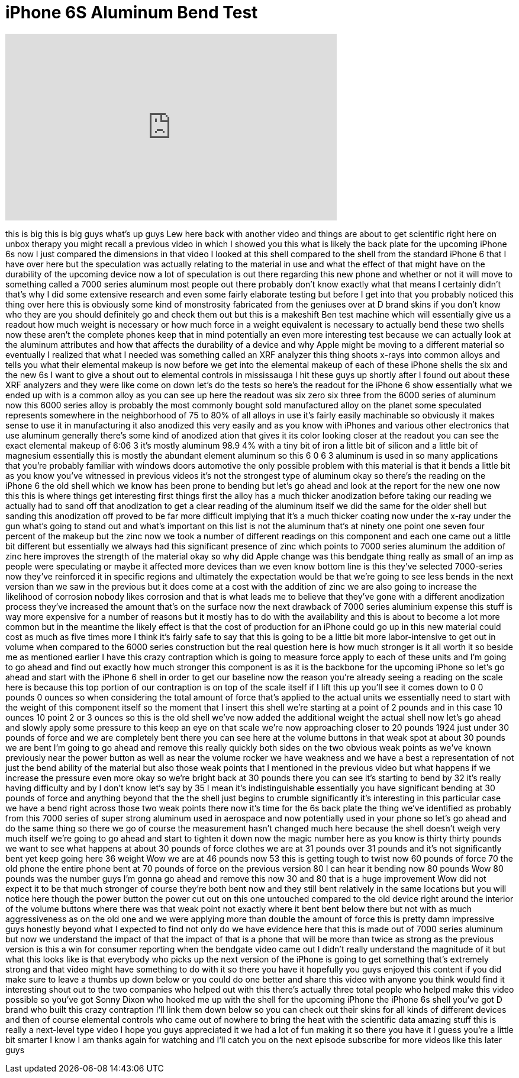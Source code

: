 = iPhone 6S Aluminum Bend Test
:published_at: 2015-08-19
:hp-alt-title: iPhone 6S Aluminum Bend Test
:hp-image: https://i.ytimg.com/vi/ChUsy8gWwvo/maxresdefault.jpg


++++
<iframe width="560" height="315" src="https://www.youtube.com/embed/ChUsy8gWwvo?rel=0" frameborder="0" allow="autoplay; encrypted-media" allowfullscreen></iframe>
++++

this is big this is big guys what's up
guys Lew here back with another video
and things are about to get scientific
right here on unbox therapy you might
recall a previous video in which I
showed you this what is likely the back
plate for the upcoming iPhone 6s now I
just compared the dimensions in that
video I looked at this shell compared to
the shell from the standard iPhone 6
that I have over here but the
speculation was actually relating to the
material in use and what the effect of
that might have on the durability of the
upcoming device now a lot of speculation
is out there regarding this new phone
and whether or not it will move to
something called a 7000 series aluminum
most people out there probably don't
know exactly what that means I certainly
didn't that's why I did some extensive
research and even some fairly elaborate
testing but before I get into that you
probably noticed this thing over here
this is obviously some kind of
monstrosity fabricated from the geniuses
over at D brand skins if you don't know
who they are you should definitely go
and check them out but this is a
makeshift Ben test machine which will
essentially give us a readout how much
weight is necessary or how much force in
a weight equivalent is necessary to
actually bend these two shells now these
aren't the complete phones keep that in
mind
potentially an even more interesting
test because we can actually look at the
aluminum attributes and how that affects
the durability of a device and why Apple
might be moving to a different material
so eventually I realized that what I
needed was something called an XRF
analyzer this thing shoots x-rays into
common alloys and tells you what their
elemental makeup is now before we get
into the elemental makeup of each of
these iPhone shells the six and the new
6s I want to give a shout out to
elemental controls in mississauga I hit
these guys up shortly after I found out
about these XRF analyzers and they were
like come on down let's do the tests so
here's the readout for the iPhone 6 show
essentially what we ended up with is a
common alloy as you can see up here the
readout was six zero six three from the
6000 series
of aluminum now this 6000 series alloy
is probably the most commonly bought
sold manufactured alloy on the planet
some speculated represents somewhere in
the neighborhood of 75 to 80% of all
alloys in use it's fairly easily
machinable so obviously it makes sense
to use it in manufacturing it also
anodized this very easily and as you
know with iPhones and various other
electronics that use aluminum generally
there's some kind of anodized ation that
gives it its color looking closer at the
readout you can see the exact elemental
makeup of 6:06 3 it's mostly aluminum
98.9 4% with a tiny bit of iron a little
bit of silicon and a little bit of
magnesium essentially this is mostly the
abundant element aluminum so this 6 0 6
3 aluminum is used in so many
applications that you're probably
familiar with windows doors automotive
the only possible problem with this
material is that it bends a little bit
as you know you've witnessed in previous
videos it's not the strongest type of
aluminum okay so there's the reading on
the iPhone 6 the old shell which we know
has been prone to bending but let's go
ahead and look at the report for the new
one now this this is where things get
interesting
first things first the alloy has a much
thicker anodization before taking our
reading we actually had to sand off that
anodization to get a clear reading of
the aluminum itself we did the same for
the older shell but sanding this
anodization off proved to be far more
difficult implying that it's a much
thicker coating now under the x-ray
under the gun what's going to stand out
and what's important on this list is not
the aluminum that's at ninety one point
one seven four percent of the makeup but
the zinc now we took a number of
different readings on this component and
each one came out a little bit different
but essentially we always had this
significant presence of zinc which
points to 7000 series aluminum the
addition of zinc here improves the
strength of the material okay so why did
Apple change was this bendgate thing
really as small of an imp
as people were speculating or maybe it
affected more devices than we even know
bottom line is this they've selected
7000-series now they've reinforced it in
specific regions and ultimately the
expectation would be that we're going to
see less bends in the next version than
we saw in the previous but it does come
at a cost with the addition of zinc we
are also going to increase the
likelihood of corrosion
nobody likes corrosion and that is what
leads me to believe that they've gone
with a different anodization process
they've increased the amount that's on
the surface now the next drawback of
7000 series aluminium expense this stuff
is way more expensive for a number of
reasons but it mostly has to do with the
availability and this is about to become
a lot more common but in the meantime
the likely effect is that the cost of
production for an iPhone could go up in
this new material could cost as much as
five times more I think it's fairly safe
to say that this is going to be a little
bit more labor-intensive to get out in
volume when compared to the 6000 series
construction but the real question here
is how much stronger is it all worth it
so beside me as mentioned earlier I have
this crazy contraption which is going to
measure force apply to each of these
units and I'm going to go ahead and find
out exactly how much stronger this
component is as it is the backbone for
the upcoming iPhone so let's go ahead
and start with the iPhone 6 shell in
order to get our baseline now the reason
you're already seeing a reading on the
scale here is because this top portion
of our contraption is on top of the
scale itself if I lift this up you'll
see it comes down to 0 0 pounds 0 ounces
so when considering the total amount of
force that's applied to the actual units
we essentially need to start with the
weight of this component itself so the
moment that I insert this shell we're
starting at a point of 2 pounds and in
this case 10 ounces 10 point 2 or 3
ounces so this is the old shell we've
now added the additional weight
the actual shell now let's go ahead and
slowly apply some pressure to this keep
an eye on that scale we're now
approaching closer to 20 pounds 1924
just under 30 pounds of force and we are
completely bent there you can see here
at the volume buttons in that weak spot
at about 30 pounds
we are bent I'm going to go ahead and
remove this really quickly both sides on
the two obvious weak points as we've
known previously near the power button
as well as near the volume rocker
we have weakness and we have a best a
representation of not just the bend
ability of the material but also those
weak points that I mentioned in the
previous video but what happens if we
increase the pressure even more okay so
we're bright back at 30 pounds there you
can see it's starting to bend by 32 it's
really having difficulty and by I don't
know let's say by 35 I mean it's
indistinguishable essentially you have
significant bending at 30 pounds of
force and anything beyond that the the
shell just begins to crumble
significantly it's interesting in this
particular case we have a bend right
across those two weak points there now
it's time for the 6s back plate the
thing we've identified as probably from
this 7000 series of super strong
aluminum used in aerospace and now
potentially used in your phone so let's
go ahead and do the same thing so there
we go
of course the measurement hasn't changed
much here because the shell doesn't
weigh very much itself we're going to go
ahead and start to tighten it down
now the magic number here as you know is
thirty thirty pounds
we want to see what happens at about 30
pounds of force clothes we are at 31
pounds over 31 pounds and it's not
significantly bent yet keep going here
36 weight Wow
we are at 46 pounds now 53 this is
getting tough to twist now 60 pounds of
force 70 the old phone the entire phone
bent at 70 pounds of force on the
previous version 80
I can hear it bending now 80 pounds Wow
80 pounds was the number guys I'm gonna
go ahead and remove this now 30 and 80
that is a huge improvement Wow did not
expect it to be that much stronger of
course they're both bent now and they
still bent relatively in the same
locations but you will notice here
though the power button the power cut
out on this one untouched compared to
the old device right around the interior
of the volume buttons where there was
that weak point not exactly where it
bent bent below there but not with as
much aggressiveness as on the old one
and we were applying more than double
the amount of force this is pretty damn
impressive guys honestly beyond what I
expected to find not only do we have
evidence here that this is made out of
7000 series aluminum but now we
understand the impact of that the impact
of that is a phone that will be more
than twice as strong as the previous
version is this a win for consumer
reporting when the bendgate video came
out I didn't really understand the
magnitude of it but what this looks like
is that everybody who picks up the next
version of the iPhone is going to get
something that's extremely strong and
that video might have something to do
with it so there you have it hopefully
you guys enjoyed this content if you did
make sure to leave a thumbs up down
below or you could do one better and
share this video with anyone you think
would find it interesting shout out to
the two companies who helped out with
this there's actually three total people
who helped make this video possible so
you've got Sonny Dixon who hooked me up
with the shell for the upcoming iPhone
the iPhone 6s shell you've got D brand
who built this crazy contraption I'll
link them down below so you can check
out their skins for all kinds of
different devices and then of course
elemental controls who came out of
nowhere to bring the heat with the
scientific data amazing stuff this is
really a next-level type video I hope
you guys appreciated it we had a lot of
fun making it so there you have it I
guess you're a little bit smarter I know
I am thanks again for watching and I'll
catch you on the next episode subscribe
for more videos like this later guys